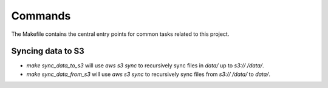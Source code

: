Commands
========

The Makefile contains the central entry points for common tasks related to this project.

Syncing data to S3
^^^^^^^^^^^^^^^^^^

* `make sync_data_to_s3` will use `aws s3 sync` to recursively sync files in `data/` up to `s3://	/data/`.
* `make sync_data_from_s3` will use `aws s3 sync` to recursively sync files from `s3://	/data/` to `data/`.
